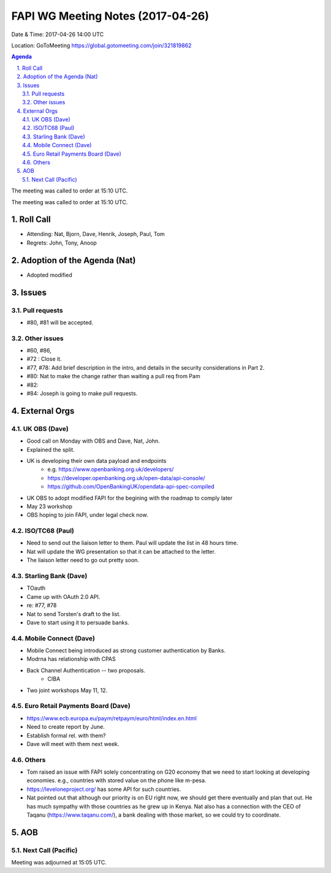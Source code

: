 ============================================
FAPI WG Meeting Notes (2017-04-26)
============================================
Date & Time: 2017-04-26 14:00 UTC

Location: GoToMeeting https://global.gotomeeting.com/join/321819862

.. sectnum:: 
   :suffix: .


.. contents:: Agenda

The meeting was called to order at 15:10 UTC. 


The meeting was called to order at 15:10 UTC. 


Roll Call
===========
* Attending: Nat, Bjorn, Dave, Henrik, Joseph, Paul, Tom

* Regrets: John, Tony, Anoop

Adoption of the Agenda (Nat)
==================================
* Adopted modified

Issues 
========

Pull requests
----------------
* #80, #81 will be accepted. 

Other issues
---------------
* #60, #86, 
* #72 : Close it. 
* #77, #78: Add brief description in the intro, and details in the security considerations in Part 2. 
* #80: Nat to make the change rather than waiting a pull req from Pam
* #82: 
* #84: Joseph is going to make pull requests. 


External Orgs
================

UK OBS (Dave)
-------------------------
* Good call on Monday with OBS and Dave, Nat, John. 
* Explained the split. 
* UK is developing their own data payload and endpoints
    * e.g. https://www.openbanking.org.uk/developers/
    * https://developer.openbanking.org.uk/open-data/api-console/
    * https://github.com/OpenBankingUK/opendata-api-spec-compiled
* UK OBS to adopt modified FAPI for the begining with the roadmap to comply later
* May 23 workshop
* OBS hoping to join FAPI, under legal check now. 

ISO/TC68 (Paul)
-------------------
* Need to send out the liaison letter to them. Paul will update the list in 48 hours time. 
* Nat will update the WG presentation so that it can be attached to the letter. 
* The liaison letter need to go out pretty soon. 

Starling Bank (Dave)
----------------------
* TOauth
* Came up with OAuth 2.0 API. 
* re: #77, #78
* Nat to send Torsten's draft to the list. 
* Dave to start using it to persuade banks. 

Mobile Connect (Dave)
-----------------------
* Mobile Connect being introduced as strong customer authentication by Banks. 
* Modrna has relationship with CPAS 
* Back Channel Authentication -- two proposals. 
    * CIBA
* Two joint workshops May 11, 12. 

Euro Retail Payments Board (Dave)
-------------------------------------
* https://www.ecb.europa.eu/paym/retpaym/euro/html/index.en.html
* Need to create report by June. 
* Establish formal rel. with them? 
* Dave will meet with them next week. 

Others
------------
* Tom raised an issue with FAPI solely concentrating on G20 economy that we need to start looking at developing economies. e.g., countries with stored value on the phone like m-pesa. 
* https://leveloneproject.org/ has some API for such countries. 
* Nat pointed out that although our priority is on EU right now, we should get there eventually and plan that out. 
  He has much sympathy with those countries as he grew up in Kenya. Nat also has a connection with 
  the CEO of Taqanu (https://www.taqanu.com/), a bank dealing with those market, so we could try to coordinate. 

AOB
===========
Next Call (Pacific)
-----------------------

Meeting was adjourned at 15:05 UTC.
